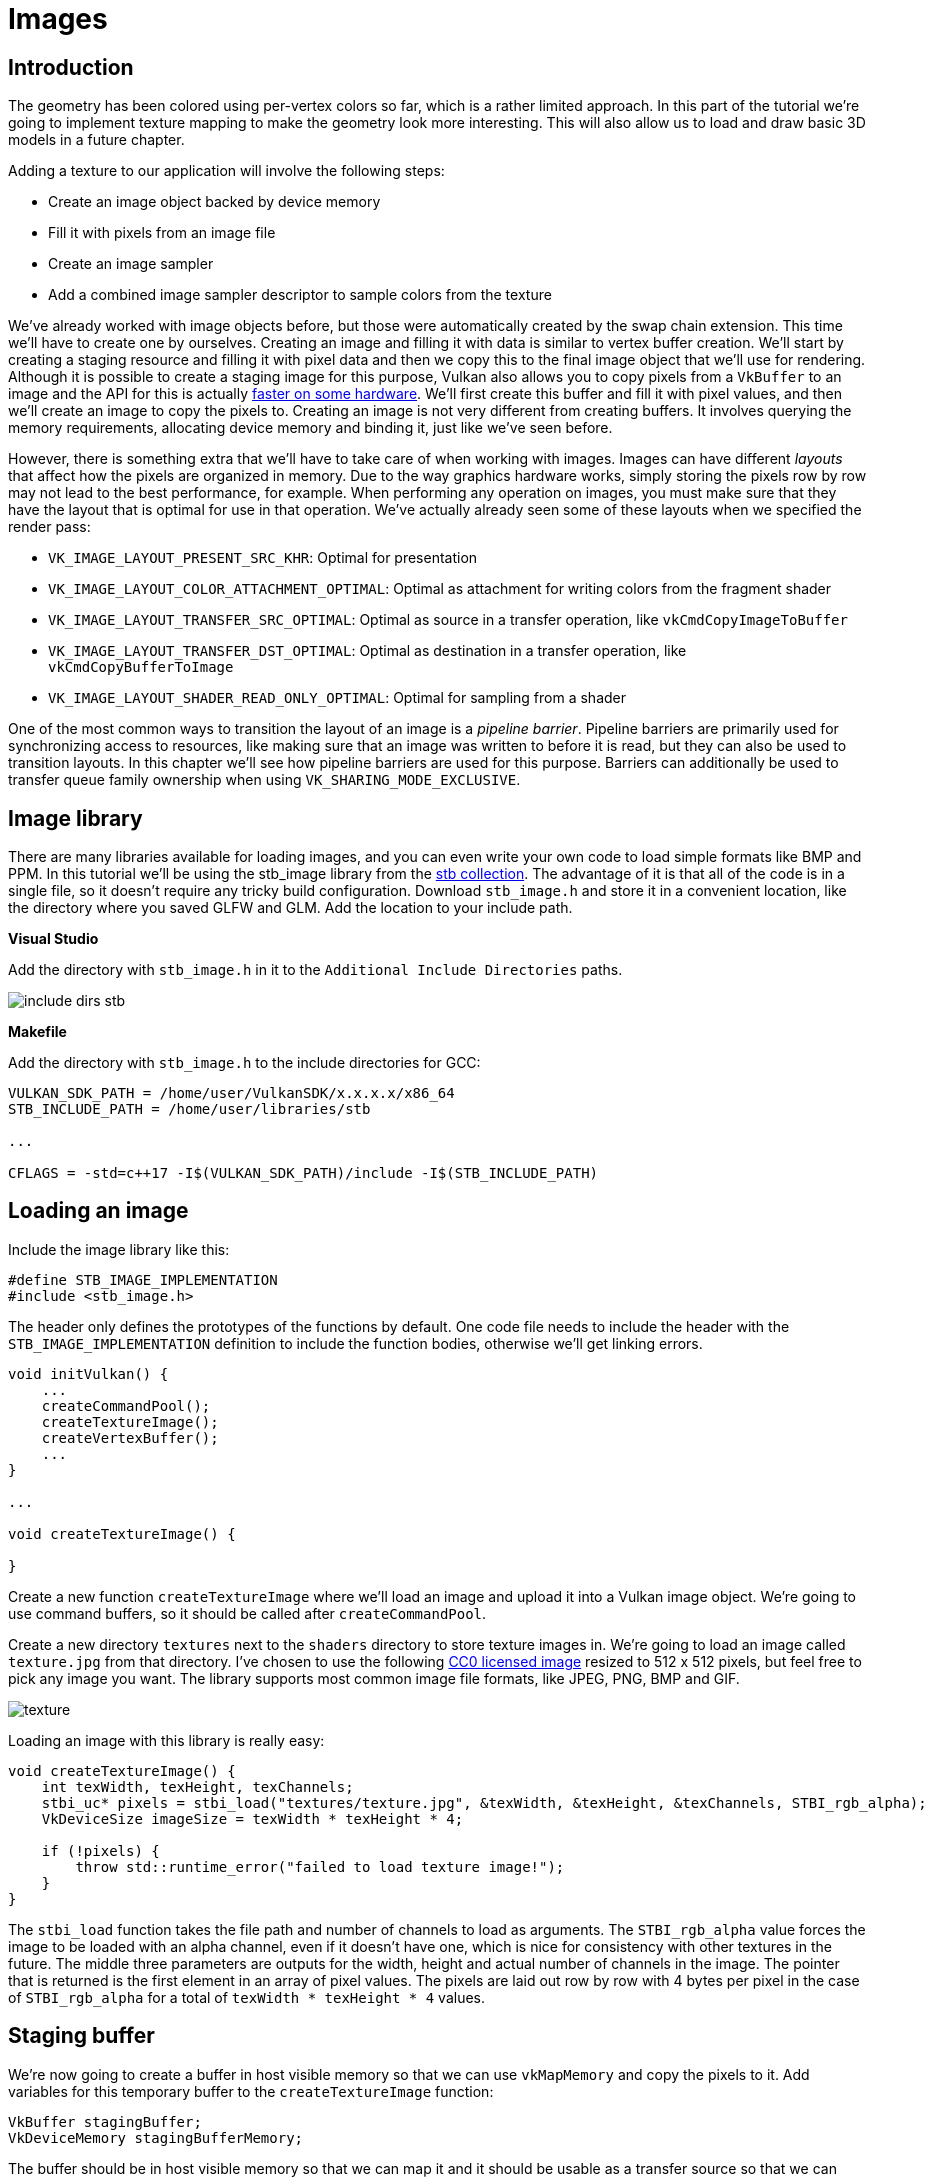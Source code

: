 :pp: {plus}{plus}

= Images

== Introduction

The geometry has been colored using per-vertex colors so far, which is a rather limited approach.
In this part of the tutorial we're going to implement texture mapping to make the geometry look more interesting.
This will also allow us to load and draw basic 3D models in a future chapter.

Adding a texture to our application will involve the following steps:

* Create an image object backed by device memory
* Fill it with pixels from an image file
* Create an image sampler
* Add a combined image sampler descriptor to sample colors from the texture

We've already worked with image objects before, but those were automatically created by the swap chain extension.
This time we'll have to create one by ourselves.
Creating an image and filling it with data is similar to vertex buffer creation.
We'll start by creating a staging resource and filling it with pixel data and then we copy this to the final image object that we'll use for rendering.
Although it is possible to create a staging image for this purpose, Vulkan also allows you to copy pixels from a `VkBuffer` to an image and the API for this is actually https://developer.nvidia.com/vulkan-memory-management[faster on some hardware].
We'll first create this buffer and fill it with pixel values, and then we'll create an image to copy the pixels to.
Creating an image is not very different from creating buffers.
It involves querying the memory requirements, allocating device memory and binding it, just like we've seen before.

However, there is something extra that we'll have to take care of when working with images.
Images can have different _layouts_ that affect how the pixels are organized in memory.
Due to the way graphics hardware works, simply storing the pixels row by row may not lead to the best performance, for example.
When performing any operation on images, you must make sure that they have the layout that is optimal for use in that operation.
We've actually already seen some of these layouts when we specified the render pass:

* `VK_IMAGE_LAYOUT_PRESENT_SRC_KHR`: Optimal for presentation
* `VK_IMAGE_LAYOUT_COLOR_ATTACHMENT_OPTIMAL`: Optimal as attachment for writing colors from the fragment shader
* `VK_IMAGE_LAYOUT_TRANSFER_SRC_OPTIMAL`: Optimal as source in a transfer operation, like `vkCmdCopyImageToBuffer`
* `VK_IMAGE_LAYOUT_TRANSFER_DST_OPTIMAL`: Optimal as destination in a transfer operation, like `vkCmdCopyBufferToImage`
* `VK_IMAGE_LAYOUT_SHADER_READ_ONLY_OPTIMAL`: Optimal for sampling from a shader

One of the most common ways to transition the layout of an image is a _pipeline barrier_.
Pipeline barriers are primarily used for synchronizing access to resources, like making sure that an image was written to before it is read, but they can also be used to transition layouts.
In this chapter we'll see how pipeline barriers are used for this purpose.
Barriers can additionally be used to transfer queue family ownership when using `VK_SHARING_MODE_EXCLUSIVE`.

== Image library

There are many libraries available for loading images, and you can even write your own code to load simple formats like BMP and PPM.
In this tutorial we'll be using the stb_image library from the https://github.com/nothings/stb[stb collection].
The advantage of it is that all of the code is in a single file, so it doesn't require any tricky build configuration.
Download `stb_image.h` and store it in a convenient location, like the directory where you saved GLFW and GLM.
Add the location to your include path.

*Visual Studio*

Add the directory with `stb_image.h` in it to the `Additional Include Directories` paths.

image::/images/include_dirs_stb.png[]

*Makefile*

Add the directory with `stb_image.h` to the include directories for GCC:

[,text]
----
VULKAN_SDK_PATH = /home/user/VulkanSDK/x.x.x.x/x86_64
STB_INCLUDE_PATH = /home/user/libraries/stb

...

CFLAGS = -std=c++17 -I$(VULKAN_SDK_PATH)/include -I$(STB_INCLUDE_PATH)
----

== Loading an image

Include the image library like this:

[,c++]
----
#define STB_IMAGE_IMPLEMENTATION
#include <stb_image.h>
----

The header only defines the prototypes of the functions by default.
One code file needs to include the header with the `STB_IMAGE_IMPLEMENTATION` definition to include the function bodies, otherwise we'll get linking errors.

[,c++]
----
void initVulkan() {
    ...
    createCommandPool();
    createTextureImage();
    createVertexBuffer();
    ...
}

...

void createTextureImage() {

}
----

Create a new function `createTextureImage` where we'll load an image and upload it into a Vulkan image object.
We're going to use command buffers, so it should be called after `createCommandPool`.

Create a new directory `textures` next to the `shaders` directory to store texture images in.
We're going to load an image called `texture.jpg` from that directory.
I've chosen to use the following https://pixabay.com/en/statue-sculpture-fig-historically-1275469/[CC0 licensed image] resized to 512 x 512 pixels, but feel free to pick any image you want.
The library supports most common image file formats, like JPEG, PNG, BMP and GIF.

image::/images/texture.jpg[]

Loading an image with this library is really easy:

[,c++]
----
void createTextureImage() {
    int texWidth, texHeight, texChannels;
    stbi_uc* pixels = stbi_load("textures/texture.jpg", &texWidth, &texHeight, &texChannels, STBI_rgb_alpha);
    VkDeviceSize imageSize = texWidth * texHeight * 4;

    if (!pixels) {
        throw std::runtime_error("failed to load texture image!");
    }
}
----

The `stbi_load` function takes the file path and number of channels to load as arguments.
The `STBI_rgb_alpha` value forces the image to be loaded with an alpha channel, even if it doesn't have one, which is nice for consistency with other textures in the future.
The middle three parameters are outputs for the width, height and actual number of channels in the image.
The pointer that is returned is the first element in an array of pixel values.
The pixels are laid out row by row with 4 bytes per pixel in the case of `STBI_rgb_alpha` for a total of `texWidth * texHeight * 4` values.

== Staging buffer

We're now going to create a buffer in host visible memory so that we can use `vkMapMemory` and copy the pixels to it.
Add variables for this temporary buffer to the `createTextureImage` function:

[,c++]
----
VkBuffer stagingBuffer;
VkDeviceMemory stagingBufferMemory;
----

The buffer should be in host visible memory so that we can map it and it should be usable as a transfer source so that we can copy it to an image later on:

[,c++]
----
createBuffer(imageSize, VK_BUFFER_USAGE_TRANSFER_SRC_BIT, VK_MEMORY_PROPERTY_HOST_VISIBLE_BIT | VK_MEMORY_PROPERTY_HOST_COHERENT_BIT, stagingBuffer, stagingBufferMemory);
----

We can then directly copy the pixel values that we got from the image loading library to the buffer:

[,c++]
----
void* data;
vkMapMemory(device, stagingBufferMemory, 0, imageSize, 0, &data);
    memcpy(data, pixels, static_cast<size_t>(imageSize));
vkUnmapMemory(device, stagingBufferMemory);
----

Don't forget to clean up the original pixel array now:

[,c++]
----
stbi_image_free(pixels);
----

== Texture Image

Although we could set up the shader to access the pixel values in the buffer, it's better to use image objects in Vulkan for this purpose.
Image objects will make it easier and faster to retrieve colors by allowing us to use 2D coordinates, for one.
Pixels within an image object are known as texels and we'll use that name from this point on.
Add the following new class members:

[,c++]
----
VkImage textureImage;
VkDeviceMemory textureImageMemory;
----

The parameters for an image are specified in a `VkImageCreateInfo` struct:

[,c++]
----
VkImageCreateInfo imageInfo{};
imageInfo.sType = VK_STRUCTURE_TYPE_IMAGE_CREATE_INFO;
imageInfo.imageType = VK_IMAGE_TYPE_2D;
imageInfo.extent.width = static_cast<uint32_t>(texWidth);
imageInfo.extent.height = static_cast<uint32_t>(texHeight);
imageInfo.extent.depth = 1;
imageInfo.mipLevels = 1;
imageInfo.arrayLayers = 1;
----

The image type, specified in the `imageType` field, tells Vulkan with what kind of coordinate system the texels in the image are going to be addressed.
It is possible to create 1D, 2D and 3D images.
One dimensional images can be used to store an array of data or gradient, two dimensional images are mainly used for textures, and three dimensional images can be used to store voxel volumes, for example.
The `extent` field specifies the dimensions of the image, basically how many texels there are on each axis.
That's why `depth` must be `1` instead of `0`.
Our texture will not be an array and we won't be using mipmapping for now.

[,c++]
----
imageInfo.format = VK_FORMAT_R8G8B8A8_SRGB;
----

Vulkan supports many possible image formats, but we should use the same format for the texels as the pixels in the buffer, otherwise the copy operation will fail.

[,c++]
----
imageInfo.tiling = VK_IMAGE_TILING_OPTIMAL;
----

The `tiling` field can have one of two values:

* `VK_IMAGE_TILING_LINEAR`: Texels are laid out in row-major order like our `pixels` array
* `VK_IMAGE_TILING_OPTIMAL`: Texels are laid out in an implementation defined order for optimal access

Unlike the layout of an image, the tiling mode cannot be changed at a later time.
If you want to be able to directly access texels in the memory of the image, then you must use `VK_IMAGE_TILING_LINEAR`.
We will be using a staging buffer instead of a staging image, so this won't be necessary.
We will be using `VK_IMAGE_TILING_OPTIMAL` for efficient access from the shader.

[,c++]
----
imageInfo.initialLayout = VK_IMAGE_LAYOUT_UNDEFINED;
----

There are only two possible values for the `initialLayout` of an image:

* `VK_IMAGE_LAYOUT_UNDEFINED`: Not usable by the GPU and the very first transition will discard the texels.
* `VK_IMAGE_LAYOUT_PREINITIALIZED`: Not usable by the GPU, but the first transition will preserve the texels.

There are few situations where it is necessary for the texels to be preserved during the first transition.
One example, however, would be if you wanted to use an image as a staging image in combination with the `VK_IMAGE_TILING_LINEAR` layout.
In that case, you'd want to upload the texel data to it and then transition the image to be a transfer source without losing the data.
In our case, however, we're first going to transition the image to be a transfer destination and then copy texel data to it from a buffer object, so we don't need this property and can safely use `VK_IMAGE_LAYOUT_UNDEFINED`.

[,c++]
----
imageInfo.usage = VK_IMAGE_USAGE_TRANSFER_DST_BIT | VK_IMAGE_USAGE_SAMPLED_BIT;
----

The `usage` field has the same semantics as the one during buffer creation.
The image is going to be used as destination for the buffer copy, so it should be set up as a transfer destination.
We also want to be able to access the image from the shader to color our mesh, so the usage should include `VK_IMAGE_USAGE_SAMPLED_BIT`.

[,c++]
----
imageInfo.sharingMode = VK_SHARING_MODE_EXCLUSIVE;
----

The image will only be used by one queue family: the one that supports graphics (and therefore also) transfer operations.

[,c++]
----
imageInfo.samples = VK_SAMPLE_COUNT_1_BIT;
imageInfo.flags = 0; // Optional
----

The `samples` flag is related to multisampling.
This is only relevant for images that will be used as attachments, so stick to one sample.
There are some optional flags for images that are related to sparse images.
Sparse images are images where only certain regions are actually backed by memory.
If you were using a 3D texture for a voxel terrain, for example, then you could use this to avoid allocating memory to store large volumes of "air" values.
We won't be using it in this tutorial, so leave it to its default value of `0`.

[,c++]
----
if (vkCreateImage(device, &imageInfo, nullptr, &textureImage) != VK_SUCCESS) {
    throw std::runtime_error("failed to create image!");
}
----

The image is created using `vkCreateImage`, which doesn't have any particularly noteworthy parameters.
It is possible that the `VK_FORMAT_R8G8B8A8_SRGB` format is not supported by the graphics hardware.
You should have a list of acceptable alternatives and go with the best one that is supported.
However, support for this particular format is so widespread that we'll skip this step.
Using different formats would also require annoying conversions.
We will get back to this in the depth buffer chapter, where we'll implement such a system.

[,c++]
----
VkMemoryRequirements memRequirements;
vkGetImageMemoryRequirements(device, textureImage, &memRequirements);

VkMemoryAllocateInfo allocInfo{};
allocInfo.sType = VK_STRUCTURE_TYPE_MEMORY_ALLOCATE_INFO;
allocInfo.allocationSize = memRequirements.size;
allocInfo.memoryTypeIndex = findMemoryType(memRequirements.memoryTypeBits, VK_MEMORY_PROPERTY_DEVICE_LOCAL_BIT);

if (vkAllocateMemory(device, &allocInfo, nullptr, &textureImageMemory) != VK_SUCCESS) {
    throw std::runtime_error("failed to allocate image memory!");
}

vkBindImageMemory(device, textureImage, textureImageMemory, 0);
----

Allocating memory for an image works in exactly the same way as allocating memory for a buffer.
Use `vkGetImageMemoryRequirements` instead of `vkGetBufferMemoryRequirements`, and use `vkBindImageMemory` instead of `vkBindBufferMemory`.

This function is already getting quite large and there'll be a need to create more images in later chapters, so we should abstract image creation into a `createImage` function, like we did for buffers.
Create the function and move the image object creation and memory allocation to it:

[,c++]
----
void createImage(uint32_t width, uint32_t height, VkFormat format, VkImageTiling tiling, VkImageUsageFlags usage, VkMemoryPropertyFlags properties, VkImage& image, VkDeviceMemory& imageMemory) {
    VkImageCreateInfo imageInfo{};
    imageInfo.sType = VK_STRUCTURE_TYPE_IMAGE_CREATE_INFO;
    imageInfo.imageType = VK_IMAGE_TYPE_2D;
    imageInfo.extent.width = width;
    imageInfo.extent.height = height;
    imageInfo.extent.depth = 1;
    imageInfo.mipLevels = 1;
    imageInfo.arrayLayers = 1;
    imageInfo.format = format;
    imageInfo.tiling = tiling;
    imageInfo.initialLayout = VK_IMAGE_LAYOUT_UNDEFINED;
    imageInfo.usage = usage;
    imageInfo.samples = VK_SAMPLE_COUNT_1_BIT;
    imageInfo.sharingMode = VK_SHARING_MODE_EXCLUSIVE;

    if (vkCreateImage(device, &imageInfo, nullptr, &image) != VK_SUCCESS) {
        throw std::runtime_error("failed to create image!");
    }

    VkMemoryRequirements memRequirements;
    vkGetImageMemoryRequirements(device, image, &memRequirements);

    VkMemoryAllocateInfo allocInfo{};
    allocInfo.sType = VK_STRUCTURE_TYPE_MEMORY_ALLOCATE_INFO;
    allocInfo.allocationSize = memRequirements.size;
    allocInfo.memoryTypeIndex = findMemoryType(memRequirements.memoryTypeBits, properties);

    if (vkAllocateMemory(device, &allocInfo, nullptr, &imageMemory) != VK_SUCCESS) {
        throw std::runtime_error("failed to allocate image memory!");
    }

    vkBindImageMemory(device, image, imageMemory, 0);
}
----

I've made the width, height, format, tiling mode, usage, and memory properties parameters, because these will all vary between the images we'll be creating throughout this tutorial.

The `createTextureImage` function can now be simplified to:

[,c++]
----
void createTextureImage() {
    int texWidth, texHeight, texChannels;
    stbi_uc* pixels = stbi_load("textures/texture.jpg", &texWidth, &texHeight, &texChannels, STBI_rgb_alpha);
    VkDeviceSize imageSize = texWidth * texHeight * 4;

    if (!pixels) {
        throw std::runtime_error("failed to load texture image!");
    }

    VkBuffer stagingBuffer;
    VkDeviceMemory stagingBufferMemory;
    createBuffer(imageSize, VK_BUFFER_USAGE_TRANSFER_SRC_BIT, VK_MEMORY_PROPERTY_HOST_VISIBLE_BIT | VK_MEMORY_PROPERTY_HOST_COHERENT_BIT, stagingBuffer, stagingBufferMemory);

    void* data;
    vkMapMemory(device, stagingBufferMemory, 0, imageSize, 0, &data);
        memcpy(data, pixels, static_cast<size_t>(imageSize));
    vkUnmapMemory(device, stagingBufferMemory);

    stbi_image_free(pixels);

    createImage(texWidth, texHeight, VK_FORMAT_R8G8B8A8_SRGB, VK_IMAGE_TILING_OPTIMAL, VK_IMAGE_USAGE_TRANSFER_DST_BIT | VK_IMAGE_USAGE_SAMPLED_BIT, VK_MEMORY_PROPERTY_DEVICE_LOCAL_BIT, textureImage, textureImageMemory);
}
----

== Layout transitions

The function we're going to write now involves recording and executing a command buffer again, so now's a good time to move that logic into a helper function or two:

[,c++]
----
VkCommandBuffer beginSingleTimeCommands() {
    VkCommandBufferAllocateInfo allocInfo{};
    allocInfo.sType = VK_STRUCTURE_TYPE_COMMAND_BUFFER_ALLOCATE_INFO;
    allocInfo.level = VK_COMMAND_BUFFER_LEVEL_PRIMARY;
    allocInfo.commandPool = commandPool;
    allocInfo.commandBufferCount = 1;

    VkCommandBuffer commandBuffer;
    vkAllocateCommandBuffers(device, &allocInfo, &commandBuffer);

    VkCommandBufferBeginInfo beginInfo{};
    beginInfo.sType = VK_STRUCTURE_TYPE_COMMAND_BUFFER_BEGIN_INFO;
    beginInfo.flags = VK_COMMAND_BUFFER_USAGE_ONE_TIME_SUBMIT_BIT;

    vkBeginCommandBuffer(commandBuffer, &beginInfo);

    return commandBuffer;
}

void endSingleTimeCommands(VkCommandBuffer commandBuffer) {
    vkEndCommandBuffer(commandBuffer);

    VkSubmitInfo submitInfo{};
    submitInfo.sType = VK_STRUCTURE_TYPE_SUBMIT_INFO;
    submitInfo.commandBufferCount = 1;
    submitInfo.pCommandBuffers = &commandBuffer;

    vkQueueSubmit(graphicsQueue, 1, &submitInfo, VK_NULL_HANDLE);
    vkQueueWaitIdle(graphicsQueue);

    vkFreeCommandBuffers(device, commandPool, 1, &commandBuffer);
}
----

The code for these functions is based on the existing code in `copyBuffer`.
You can now simplify that function to:

[,c++]
----
void copyBuffer(VkBuffer srcBuffer, VkBuffer dstBuffer, VkDeviceSize size) {
    VkCommandBuffer commandBuffer = beginSingleTimeCommands();

    VkBufferCopy copyRegion{};
    copyRegion.size = size;
    vkCmdCopyBuffer(commandBuffer, srcBuffer, dstBuffer, 1, &copyRegion);

    endSingleTimeCommands(commandBuffer);
}
----

If we were still using buffers, then we could now write a function to record and execute `vkCmdCopyBufferToImage` to finish the job, but this command requires the image to be in the right layout first.
Create a new function to handle layout transitions:

[,c++]
----
void transitionImageLayout(VkImage image, VkFormat format, VkImageLayout oldLayout, VkImageLayout newLayout) {
    VkCommandBuffer commandBuffer = beginSingleTimeCommands();

    endSingleTimeCommands(commandBuffer);
}
----

One of the most common ways to perform layout transitions is using an _image memory barrier_.
A pipeline barrier like that is generally used to synchronize access to resources, like ensuring that a write to a buffer completes before reading from it, but it can also be used to transition image layouts and transfer queue family ownership when `VK_SHARING_MODE_EXCLUSIVE` is used.
There is an equivalent _buffer memory barrier_ to do this for buffers.

[,c++]
----
VkImageMemoryBarrier barrier{};
barrier.sType = VK_STRUCTURE_TYPE_IMAGE_MEMORY_BARRIER;
barrier.oldLayout = oldLayout;
barrier.newLayout = newLayout;
----

The first two fields specify layout transition.
It is possible to use `VK_IMAGE_LAYOUT_UNDEFINED` as `oldLayout` if you don't care about the existing contents of the image.

[,c++]
----
barrier.srcQueueFamilyIndex = VK_QUEUE_FAMILY_IGNORED;
barrier.dstQueueFamilyIndex = VK_QUEUE_FAMILY_IGNORED;
----

If you are using the barrier to transfer queue family ownership, then these two fields should be the indices of the queue families.
They must be set to `VK_QUEUE_FAMILY_IGNORED` if you don't want to do this (not the default value!).

[,c++]
----
barrier.image = image;
barrier.subresourceRange.aspectMask = VK_IMAGE_ASPECT_COLOR_BIT;
barrier.subresourceRange.baseMipLevel = 0;
barrier.subresourceRange.levelCount = 1;
barrier.subresourceRange.baseArrayLayer = 0;
barrier.subresourceRange.layerCount = 1;
----

The `image` and `subresourceRange` specify the image that is affected and the specific part of the image.
Our image is not an array and does not have mipmapping levels, so only one level and layer are specified.

[,c++]
----
barrier.srcAccessMask = 0; // TODO
barrier.dstAccessMask = 0; // TODO
----

Barriers are primarily used for synchronization purposes, so you must specify which types of operations that involve the resource must happen before the barrier, and which operations that involve the resource must wait on the barrier.
We need to do that despite already using `vkQueueWaitIdle` to manually synchronize.
The right values depend on the old and new layout, so we'll get back to this once we've figured out which transitions we're going to use.

[,c++]
----
vkCmdPipelineBarrier(
    commandBuffer,
    0 /* TODO */, 0 /* TODO */,
    0,
    0, nullptr,
    0, nullptr,
    1, &barrier
);
----

All types of pipeline barriers are submitted using the same function.
The first parameter after the command buffer specifies in which pipeline stage the operations occur that should happen before the barrier.
The second parameter specifies the pipeline stage in which operations will wait on the barrier.
The pipeline stages that you are allowed to specify before and after the barrier depend on how you use the resource before and after the barrier.
The allowed values are listed in https://www.khronos.org/registry/vulkan/specs/1.3-extensions/html/chap7.html#synchronization-access-types-supported[this table] of the specification.
For example, if you're going to read from a uniform after the barrier, you would specify a usage of `VK_ACCESS_UNIFORM_READ_BIT` and the earliest shader that will read from the uniform as pipeline stage, for example `VK_PIPELINE_STAGE_FRAGMENT_SHADER_BIT`.
It would not make sense to specify a non-shader pipeline stage for this type of usage and the validation layers will warn you when you specify a pipeline stage that does not match the type of usage.

The third parameter is either `0` or `VK_DEPENDENCY_BY_REGION_BIT`.
The latter turns the barrier into a per-region condition.
That means that the implementation is allowed to already begin reading from the parts of a resource that were written so far, for example.

The last three pairs of parameters reference arrays of pipeline barriers of the three available types: memory barriers, buffer memory barriers, and image memory barriers like the one we're using here.
Note that we're not using the `VkFormat` parameter yet, but we'll be using that one for special transitions in the depth buffer chapter.

== Copying buffer to image

Before we get back to `createTextureImage`, we're going to write one more helper function: `copyBufferToImage`:

[,c++]
----
void copyBufferToImage(VkBuffer buffer, VkImage image, uint32_t width, uint32_t height) {
    VkCommandBuffer commandBuffer = beginSingleTimeCommands();

    endSingleTimeCommands(commandBuffer);
}
----

Just like with buffer copies, you need to specify which part of the buffer is going to be copied to which part of the image.
This happens through `VkBufferImageCopy` structs:

[,c++]
----
VkBufferImageCopy region{};
region.bufferOffset = 0;
region.bufferRowLength = 0;
region.bufferImageHeight = 0;

region.imageSubresource.aspectMask = VK_IMAGE_ASPECT_COLOR_BIT;
region.imageSubresource.mipLevel = 0;
region.imageSubresource.baseArrayLayer = 0;
region.imageSubresource.layerCount = 1;

region.imageOffset = {0, 0, 0};
region.imageExtent = {
    width,
    height,
    1
};
----

Most of these fields are self-explanatory.
The `bufferOffset` specifies the byte offset in the buffer at which the pixel values start.
The `bufferRowLength` and `bufferImageHeight` fields specify how the pixels are laid out in memory.
For example, you could have some padding bytes between rows of the image.
Specifying `0` for both indicates that the pixels are simply tightly packed like they are in our case.
The `imageSubresource`, `imageOffset` and `imageExtent` fields indicate to which part of the image we want to copy the pixels.

Buffer to image copy operations are enqueued using the `vkCmdCopyBufferToImage` function:

[,c++]
----
vkCmdCopyBufferToImage(
    commandBuffer,
    buffer,
    image,
    VK_IMAGE_LAYOUT_TRANSFER_DST_OPTIMAL,
    1,
    &region
);
----

The fourth parameter indicates which layout the image is currently using.
I'm assuming here that the image has already been transitioned to the layout that is optimal for copying pixels to.
Right now we're only copying one chunk of pixels to the whole image, but it's possible to specify an array of `VkBufferImageCopy` to perform many different copies from this buffer to the image in one operation.

== Preparing the texture image

We now have all of the tools we need to finish setting up the texture image, so we're going back to the `createTextureImage` function.
The last thing we did there was creating the texture image.
The next step is to copy the staging buffer to the texture image.
This involves two steps:

* Transition the texture image to `VK_IMAGE_LAYOUT_TRANSFER_DST_OPTIMAL`
* Execute the buffer to image copy operation

This is easy to do with the functions we just created:

[,c++]
----
transitionImageLayout(textureImage, VK_FORMAT_R8G8B8A8_SRGB, VK_IMAGE_LAYOUT_UNDEFINED, VK_IMAGE_LAYOUT_TRANSFER_DST_OPTIMAL);
copyBufferToImage(stagingBuffer, textureImage, static_cast<uint32_t>(texWidth), static_cast<uint32_t>(texHeight));
----

The image was created with the `VK_IMAGE_LAYOUT_UNDEFINED` layout, so that one should be specified as old layout when transitioning `textureImage`.
Remember that we can do this because we don't care about its contents before performing the copy operation.

To be able to start sampling from the texture image in the shader, we need one last transition to prepare it for shader access:

[,c++]
----
transitionImageLayout(textureImage, VK_FORMAT_R8G8B8A8_SRGB, VK_IMAGE_LAYOUT_TRANSFER_DST_OPTIMAL, VK_IMAGE_LAYOUT_SHADER_READ_ONLY_OPTIMAL);
----

== Transition barrier masks

If you run your application with validation layers enabled now, then you'll see that it complains about the access masks and pipeline stages in `transitionImageLayout` being invalid.
We still need to set those based on the layouts in the transition.

There are two transitions we need to handle:

* Undefined → transfer destination: transfer writes that don't need to wait on anything
* Transfer destination → shader reading: shader reads should wait on transfer writes, specifically the shader reads in the fragment shader, because that's where we're going to use the texture

These rules are specified using the following access masks and pipeline stages:

[,c++]
----
VkPipelineStageFlags sourceStage;
VkPipelineStageFlags destinationStage;

if (oldLayout == VK_IMAGE_LAYOUT_UNDEFINED && newLayout == VK_IMAGE_LAYOUT_TRANSFER_DST_OPTIMAL) {
    barrier.srcAccessMask = 0;
    barrier.dstAccessMask = VK_ACCESS_TRANSFER_WRITE_BIT;

    sourceStage = VK_PIPELINE_STAGE_TOP_OF_PIPE_BIT;
    destinationStage = VK_PIPELINE_STAGE_TRANSFER_BIT;
} else if (oldLayout == VK_IMAGE_LAYOUT_TRANSFER_DST_OPTIMAL && newLayout == VK_IMAGE_LAYOUT_SHADER_READ_ONLY_OPTIMAL) {
    barrier.srcAccessMask = VK_ACCESS_TRANSFER_WRITE_BIT;
    barrier.dstAccessMask = VK_ACCESS_SHADER_READ_BIT;

    sourceStage = VK_PIPELINE_STAGE_TRANSFER_BIT;
    destinationStage = VK_PIPELINE_STAGE_FRAGMENT_SHADER_BIT;
} else {
    throw std::invalid_argument("unsupported layout transition!");
}

vkCmdPipelineBarrier(
    commandBuffer,
    sourceStage, destinationStage,
    0,
    0, nullptr,
    0, nullptr,
    1, &barrier
);
----

As you can see in the aforementioned table, transfer writes must occur in the pipeline transfer stage.
Since the writes don't have to wait on anything, you may specify an empty access mask and the earliest possible pipeline stage `VK_PIPELINE_STAGE_TOP_OF_PIPE_BIT` for the pre-barrier operations.
It should be noted that `VK_PIPELINE_STAGE_TRANSFER_BIT` is not a _real_ stage within the graphics and compute pipelines.
It is more of a pseudo-stage where transfers happen.
See https://www.khronos.org/registry/vulkan/specs/1.3-extensions/html/chap7.html#VkPipelineStageFlagBits[the documentation] for more information and other examples of pseudo-stages.

The image will be written in the same pipeline stage and subsequently read by the fragment shader, which is why we specify shader reading access in the fragment shader pipeline stage.

If we need to do more transitions in the future, then we'll extend the function.
The application should now run successfully, although there are of course no visual changes yet.

One thing to note is that command buffer submission results in implicit `VK_ACCESS_HOST_WRITE_BIT` synchronization at the beginning.
Since the `transitionImageLayout` function executes a command buffer with only a single command, you could use this implicit synchronization and set `srcAccessMask` to `0` if you ever needed a `VK_ACCESS_HOST_WRITE_BIT` dependency in a layout transition.
It's up to you if you want to be explicit about it or not, but I'm personally not a fan of relying on these OpenGL-like "hidden" operations.

There is actually a special type of image layout that supports all operations, `VK_IMAGE_LAYOUT_GENERAL`.
The problem with it, of course, is that it doesn't necessarily offer the best performance for any operation.
It is required for some special cases, like using an image as both input and output, or for reading an image after it has left the preinitialized layout.

All of the helper functions that submit commands so far have been set up to execute synchronously by waiting for the queue to become idle.
For practical applications it is recommended to combine these operations in a single command buffer and execute them asynchronously for higher throughput, especially the transitions and copy in the `createTextureImage` function.
Try to experiment with this by creating a `setupCommandBuffer` that the helper functions record commands into, and add a `flushSetupCommands` to execute the commands that have been recorded so far.
It's best to do this after the texture mapping works to check if the texture resources are still set up correctly.

== Cleanup

Finish the `createTextureImage` function by cleaning up the staging buffer and its memory at the end:

[,c++]
----
    transitionImageLayout(textureImage, VK_FORMAT_R8G8B8A8_SRGB, VK_IMAGE_LAYOUT_TRANSFER_DST_OPTIMAL, VK_IMAGE_LAYOUT_SHADER_READ_ONLY_OPTIMAL);

    vkDestroyBuffer(device, stagingBuffer, nullptr);
    vkFreeMemory(device, stagingBufferMemory, nullptr);
}
----

The main texture image is used until the end of the program:

[,c++]
----
void cleanup() {
    cleanupSwapChain();

    vkDestroyImage(device, textureImage, nullptr);
    vkFreeMemory(device, textureImageMemory, nullptr);

    ...
}
----

The image now contains the texture, but we still need a way to access it from the graphics pipeline.
We'll work on that in the next chapter.

link:/attachments/24_texture_image.cpp[C{pp} code] / link:/attachments/22_shader_ubo.vert[Vertex shader] / link:/attachments/22_shader_ubo.frag[Fragment shader]
